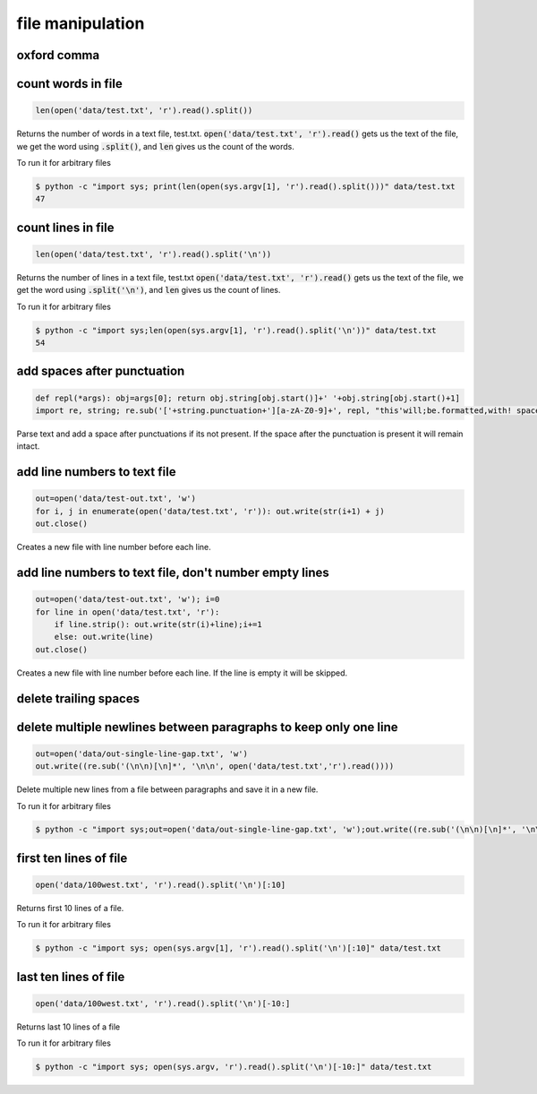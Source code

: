 file manipulation
-----------------

oxford comma
============


count words in file
===================

.. code-block:: python

    len(open('data/test.txt', 'r').read().split())

Returns the number of words in a text file, test.txt.
:code:`open('data/test.txt', 'r').read()` gets us the text of the file, we get the word using :code:`.split()`, and :code:`len` gives us the count of the words.

To run it for arbitrary files


.. code-block:: bash

    $ python -c "import sys; print(len(open(sys.argv[1], 'r').read().split()))" data/test.txt
    47


count lines in file
===================

.. code-block:: python

    len(open('data/test.txt', 'r').read().split('\n'))

Returns the number of lines in a text file, test.txt
:code:`open('data/test.txt', 'r').read()` gets us the text of the file, we get the word using :code:`.split('\n')`, and :code:`len` gives us the count of lines.

To run it for arbitrary files


.. code-block:: bash

    $ python -c "import sys;len(open(sys.argv[1], 'r').read().split('\n'))" data/test.txt
    54


add spaces after punctuation
============================

.. code-block:: python

    def repl(*args): obj=args[0]; return obj.string[obj.start()]+' '+obj.string[obj.start()+1]
    import re, string; re.sub('['+string.punctuation+'][a-zA-Z0-9]+', repl, "this'will;be.formatted,with! spaces")

Parse text and add a space after punctuations if its not present. If the space after the punctuation is present
it will remain intact.


add line numbers to text file
=============================

.. code-block:: python

    out=open('data/test-out.txt', 'w')
    for i, j in enumerate(open('data/test.txt', 'r')): out.write(str(i+1) + j)
    out.close()

Creates a new file with line number before each line.


add line numbers to text file, don't number empty lines
=======================================================

.. code-block:: python

    out=open('data/test-out.txt', 'w'); i=0
    for line in open('data/test.txt', 'r'):
        if line.strip(): out.write(str(i)+line);i+=1
        else: out.write(line)
    out.close()

Creates a new file with line number before each line. If the line is empty it will be skipped.


delete trailing spaces
======================


delete multiple newlines between paragraphs to keep only one line
=================================================================

.. code-block:: python

    out=open('data/out-single-line-gap.txt', 'w')
    out.write((re.sub('(\n\n)[\n]*', '\n\n', open('data/test.txt','r').read())))

Delete multiple new lines from a file between paragraphs and save it in a new file.

To run it for arbitrary files


.. code-block:: bash

    $ python -c "import sys;out=open('data/out-single-line-gap.txt', 'w');out.write((re.sub('(\n\n)[\n]*', '\n\n', open(sys.argv[1],'r').read())))" data/test.txt


first ten lines of file
=======================

.. code-block:: python

    open('data/100west.txt', 'r').read().split('\n')[:10]

Returns first 10 lines of a file.

To run it for arbitrary files


.. code-block:: bash

    $ python -c "import sys; open(sys.argv[1], 'r').read().split('\n')[:10]" data/test.txt


last ten lines of file
======================

.. code-block:: python

    open('data/100west.txt', 'r').read().split('\n')[-10:]

Returns last 10 lines of a file

To run it for arbitrary files


.. code-block:: bash

    $ python -c "import sys; open(sys.argv, 'r').read().split('\n')[-10:]" data/test.txt
